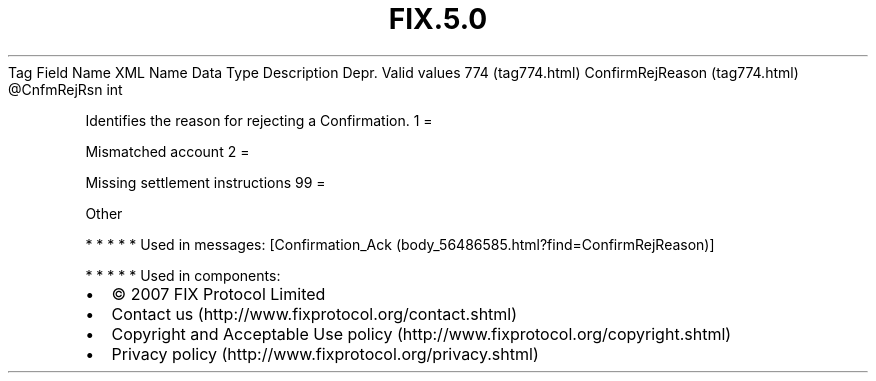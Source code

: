 .TH FIX.5.0 "" "" "Tag #774"
Tag
Field Name
XML Name
Data Type
Description
Depr.
Valid values
774 (tag774.html)
ConfirmRejReason (tag774.html)
\@CnfmRejRsn
int
.PP
Identifies the reason for rejecting a Confirmation.
1
=
.PP
Mismatched account
2
=
.PP
Missing settlement instructions
99
=
.PP
Other
.PP
   *   *   *   *   *
Used in messages:
[Confirmation_Ack (body_56486585.html?find=ConfirmRejReason)]
.PP
   *   *   *   *   *
Used in components:

.PD 0
.P
.PD

.PP
.PP
.IP \[bu] 2
© 2007 FIX Protocol Limited
.IP \[bu] 2
Contact us (http://www.fixprotocol.org/contact.shtml)
.IP \[bu] 2
Copyright and Acceptable Use policy (http://www.fixprotocol.org/copyright.shtml)
.IP \[bu] 2
Privacy policy (http://www.fixprotocol.org/privacy.shtml)
